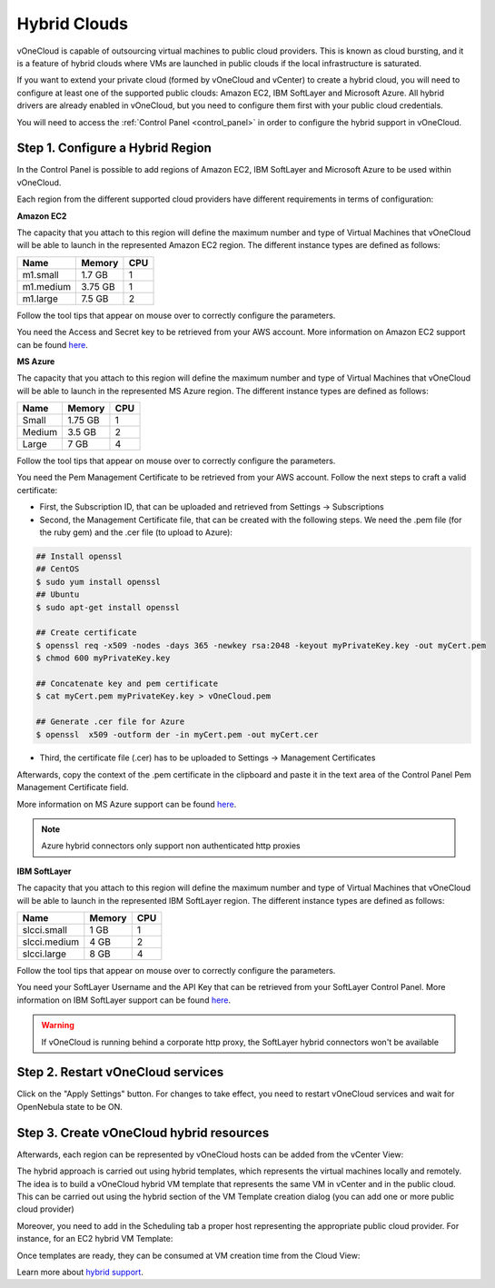 .. _hybrid_cloud:

=============
Hybrid Clouds
=============

vOneCloud is capable of outsourcing virtual machines to public cloud providers. This is known as cloud bursting, and it is a feature of hybrid clouds where VMs are launched in public clouds if the local infrastructure is saturated.

If you want to extend your private cloud (formed by vOneCloud and vCenter) to create a hybrid cloud, you will need to configure at least one of the supported public clouds: Amazon EC2, IBM SoftLayer and Microsoft Azure. All hybrid drivers are already enabled in vOneCloud, but you need to configure them first with your public cloud credentials.

You will need to access the :ref:`Control Panel <control_panel>` in order to configure the hybrid support in vOneCloud.

Step 1. Configure a Hybrid Region
--------------------------------------------------------------------------------

In the Control Panel is possible to add regions of Amazon EC2, IBM SoftLayer and Microsoft Azure to be used within vOneCloud.

.. image:: /images/cp_hybrid_region.png
    :align: center

Each region from the different supported cloud providers have different requirements in terms of configuration:

**Amazon EC2**

.. image:: /images/cp_hybrid_ec2.png
    :align: center

The capacity that you attach to this region will define the maximum number and type of Virtual Machines that vOneCloud will be able to launch in the represented Amazon EC2 region. The different instance types are defined as follows:

+-----------+------------+---------+
| **Name**  | **Memory** | **CPU** |
+-----------+------------+---------+
| m1.small  | 1.7 GB     | 1       |
+-----------+------------+---------+
| m1.medium | 3.75 GB    | 1       |
+-----------+------------+---------+
| m1.large  | 7.5 GB     | 2       |
+-----------+------------+---------+

Follow the tool tips that appear on mouse over to correctly configure the parameters.

You need the Access and Secret key to be retrieved from your AWS account. More information on Amazon EC2 support can be found `here <http://docs.opennebula.org/4.10/advanced_administration/cloud_bursting/ec2g.html>`__.

**MS Azure**

.. image:: /images/cp_hybrid_az.png
    :align: center

The capacity that you attach to this region will define the maximum number and type of Virtual Machines that vOneCloud will be able to launch in the represented MS Azure region.  The different instance types are defined as follows:

+----------+------------+---------+
| **Name** | **Memory** | **CPU** |
+----------+------------+---------+
| Small    | 1.75 GB    |       1 |
+----------+------------+---------+
| Medium   | 3.5 GB     |       2 |
+----------+------------+---------+
| Large    | 7 GB       |       4 |
+----------+------------+---------+

Follow the tool tips that appear on mouse over to correctly configure the parameters.

You need the Pem Management Certificate to be retrieved from your AWS account. Follow the next steps to craft a valid certificate:

- First, the Subscription ID, that can be uploaded and retrieved from Settings -> Subscriptions
- Second, the Management Certificate file, that can be created with the following steps. We need the .pem file (for the ruby gem) and the .cer file (to upload to Azure):

.. code::

    ## Install openssl
    ## CentOS
    $ sudo yum install openssl
    ## Ubuntu
    $ sudo apt-get install openssl

    ## Create certificate
    $ openssl req -x509 -nodes -days 365 -newkey rsa:2048 -keyout myPrivateKey.key -out myCert.pem
    $ chmod 600 myPrivateKey.key

    ## Concatenate key and pem certificate
    $ cat myCert.pem myPrivateKey.key > vOneCloud.pem

    ## Generate .cer file for Azure
    $ openssl  x509 -outform der -in myCert.pem -out myCert.cer

- Third, the certificate file (.cer) has to be uploaded to Settings -> Management Certificates

Afterwards, copy the context of the .pem certificate in the clipboard and paste it in the text area of the Control Panel Pem Management Certificate field.

More information on MS Azure support can be found `here <http://docs.opennebula.org/4.10/advanced_administration/cloud_bursting/azg.html>`__.

.. note:: Azure hybrid connectors only support non authenticated http proxies

**IBM SoftLayer**

.. image:: /images/cp_hybrid_sl.png
    :align: center

The capacity that you attach to this region will define the maximum number and type of Virtual Machines that vOneCloud will be able to launch in the represented IBM SoftLayer region. The different instance types are defined as follows:

+--------------+------------+---------+
|   **Name**   | **Memory** | **CPU** |
+--------------+------------+---------+
| slcci.small  | 1 GB       |       1 |
+--------------+------------+---------+
| slcci.medium | 4 GB       |       2 |
+--------------+------------+---------+
| slcci.large  | 8 GB       |       4 |
+--------------+------------+---------+

Follow the tool tips that appear on mouse over to correctly configure the parameters.

You need your SoftLayer Username and the API Key that can be retrieved from your SoftLayer Control Panel. More information on IBM SoftLayer support can be found `here <http://docs.opennebula.org/4.10/advanced_administration/cloud_bursting/slg.html>`__.

.. warning:: If vOneCloud is running behind a corporate http proxy, the SoftLayer hybrid connectors won't be available

Step 2. Restart vOneCloud services
--------------------------------------------------------------------------------

Click on the "Apply Settings" button. For changes to take effect, you need to restart vOneCloud services and wait for OpenNebula state to be ON.

.. image:: /images/cp_restart_one.png
    :align: center

Step 3. Create vOneCloud hybrid resources
--------------------------------------------------------------------------------

Afterwards, each region can be represented by vOneCloud hosts can be added from the vCenter View:

.. image:: /images/hybrid_vcenter_view.png
    :align: center

The hybrid approach is carried out using hybrid templates, which represents the virtual machines locally and remotely. The idea is to build a vOneCloud hybrid VM template that represents the same VM in vCenter and in the public cloud. This can be carried out using the hybrid section of the VM Template creation dialog (you can add one or more public cloud provider)

.. image:: /images/hybrid_create_template.png
    :align: center

Moreover, you need to add in the Scheduling tab a proper host representing the appropriate public cloud provider. For instance, for an EC2 hybrid VM Template:

.. image:: /images/scheduling_hybrid_template.png
    :align: center

Once templates are ready, they can be consumed at VM creation time from the Cloud View:

.. image:: /images/hybrid_cloud_view.png
    :align: center

Learn more about `hybrid support <http://docs.opennebula.org/4.10/advanced_administration/cloud_bursting/introh.html>`__.
